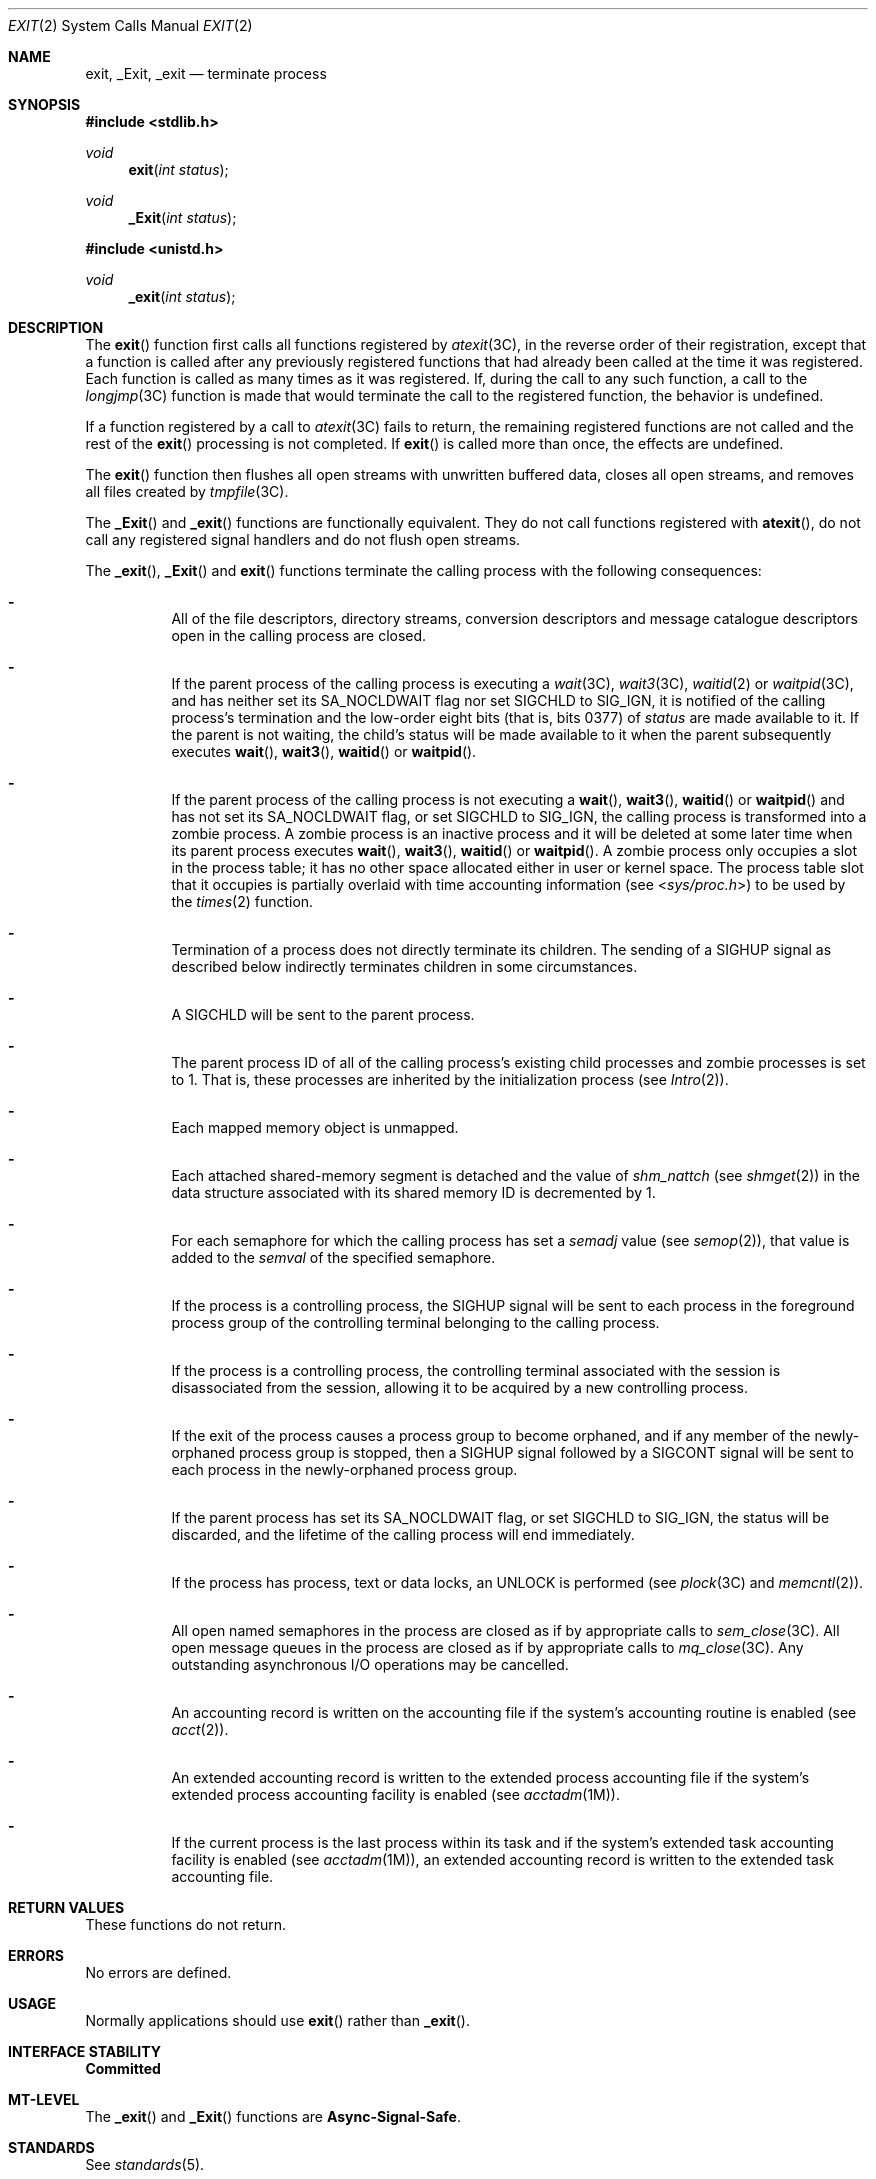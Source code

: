 .\"
.\" Sun Microsystems, Inc. gratefully acknowledges The Open Group for
.\" permission to reproduce portions of its copyrighted documentation.
.\" Original documentation from The Open Group can be obtained online at
.\" http://www.opengroup.org/bookstore/.
.\"
.\" The Institute of Electrical and Electronics Engineers and The Open
.\" Group, have given us permission to reprint portions of their
.\" documentation.
.\"
.\" In the following statement, the phrase ``this text'' refers to portions
.\" of the system documentation.
.\"
.\" Portions of this text are reprinted and reproduced in electronic form
.\" in the SunOS Reference Manual, from IEEE Std 1003.1, 2004 Edition,
.\" Standard for Information Technology -- Portable Operating System
.\" Interface (POSIX), The Open Group Base Specifications Issue 6,
.\" Copyright (C) 2001-2004 by the Institute of Electrical and Electronics
.\" Engineers, Inc and The Open Group.  In the event of any discrepancy
.\" between these versions and the original IEEE and The Open Group
.\" Standard, the original IEEE and The Open Group Standard is the referee
.\" document.  The original Standard can be obtained online at
.\" http://www.opengroup.org/unix/online.html.
.\"
.\" This notice shall appear on any product containing this material.
.\"
.\" The contents of this file are subject to the terms of the
.\" Common Development and Distribution License (the "License").
.\" You may not use this file except in compliance with the License.
.\"
.\" You can obtain a copy of the license at usr/src/OPENSOLARIS.LICENSE
.\" or http://www.opensolaris.org/os/licensing.
.\" See the License for the specific language governing permissions
.\" and limitations under the License.
.\"
.\" When distributing Covered Code, include this CDDL HEADER in each
.\" file and include the License file at usr/src/OPENSOLARIS.LICENSE.
.\" If applicable, add the following below this CDDL HEADER, with the
.\" fields enclosed by brackets "[]" replaced with your own identifying
.\" information: Portions Copyright [yyyy] [name of copyright owner]
.\"
.\"
.\" Copyright 1989 AT&T
.\" Portions Copyright (c) 1992, X/Open Company Limited.  All Rights Reserved.
.\" Copyright (c) 2008, Sun Microsystems, Inc.  All Rights Reserved.
.\"
.Dd February 5, 2008
.Dt EXIT 2
.Os
.Sh NAME
.Nm exit , _Exit , _exit
.Nd terminate process
.Sh SYNOPSIS
.In stdlib.h
.Ft void
.Fn exit "int status"
.Ft void
.Fn _Exit "int status"
.In unistd.h
.Ft void
.Fn _exit "int status"
.Sh DESCRIPTION
The
.Fn exit
function first calls all functions registered by
.Xr atexit 3C ,
in the reverse order of their registration, except that a function is called
after any previously registered functions that had already been called at the
time it was registered.
Each function is called as many times as it was registered.
If, during the call to any such function, a call to the
.Xr longjmp 3C
function is made that would terminate the call to the registered function, the
behavior is undefined.
.Pp
If a function registered by a call to
.Xr atexit 3C
fails to return, the remaining registered functions are not called and the rest
of the
.Fn exit
processing is not completed.
If
.Fn exit
is called more than once, the effects are undefined.
.Pp
The
.Fn exit
function then flushes all open streams with unwritten buffered
data, closes all open streams, and removes all files created by
.Xr tmpfile 3C .
.Pp
The
.Fn _Exit
and
.Fn _exit
functions are functionally equivalent.
They do not call functions registered with
.Fn atexit ,
do not call any registered signal handlers and do not flush open streams.
.Pp
The
.Fn _exit , Fn _Exit
and
.Fn exit
functions terminate the calling process with the following consequences:
.Bl -dash -width Ds
.It
All of the file descriptors, directory streams, conversion descriptors and
message catalogue descriptors open in the calling process are closed.
.It
If the parent process of the calling process is executing a
.Xr wait 3C , Xr wait3 3C , Xr waitid 2
or
.Xr waitpid 3C ,
and has neither set its
.Dv SA_NOCLDWAIT
flag nor set
.Dv SIGCHLD
to
.Dv SIG_IGN ,
it is notified of the calling process's termination and the low-order eight bits
(that is, bits 0377) of
.Fa status
are made available to it.
If the parent is not
waiting, the child's status will be made available to it when the parent
subsequently executes
.Fn wait , Fn wait3 , Fn waitid
or
.Fn waitpid .
.It
If the parent process of the calling process is not executing a
.Fn wait , Fn wait3 , Fn waitid
or
.Fn waitpid
and has not set its
.Dv SA_NOCLDWAIT
flag, or set
.Dv SIGCHLD
to
.Dv SIG_IGN ,
the calling
process is transformed into a zombie process.
A zombie process is an inactive process and it will be deleted at some later
time when its parent process executes
.Fn wait , Fn wait3 , Fn waitid
or
.Fn waitpid .
A zombie process only occupies a slot in the process table; it
has no other space allocated either in user or kernel space.
The process table slot that it occupies is partially overlaid with time
accounting information
.Pq see In sys/proc.h
to be used by the
.Xr times 2
function.
.It
Termination of a process does not directly terminate its children.
The sending of a
.Dv SIGHUP
signal as described below indirectly terminates children in some circumstances.
.It
A
.Dv SIGCHLD
will be sent to the parent process.
.It
The parent process ID of all of the calling process's existing child processes
and zombie processes is set to 1.
That is, these processes are inherited by the initialization process
.Pq see Xr Intro 2 .
.It
Each mapped memory object is unmapped.
.It
Each attached shared-memory segment is detached and the value of
.Va shm_nattch Pq see Xr shmget 2
in the data structure associated with its shared memory ID is decremented by 1.
.It
For each semaphore for which the calling process has set a
.Va semadj
value
.Pq see Xr semop 2 ,
that value is added to the
.Va semval
of the specified semaphore.
.It
If the process is a controlling process, the
.Dv SIGHUP
signal will be sent to each process in the foreground process group of the
controlling terminal belonging to the calling process.
.It
If the process is a controlling process, the controlling terminal associated
with the session is disassociated from the session, allowing it to be acquired
by a new controlling process.
.It
If the exit of the process causes a process group to become orphaned, and if
any member of the newly-orphaned process group is stopped, then a
.Dv SIGHUP
signal followed by a
.Dv SIGCONT
signal will be sent to each process in the newly-orphaned process group.
.It
If the parent process has set its
.Dv SA_NOCLDWAIT
flag, or set
.Dv SIGCHLD
to
.Dv SIG_IGN ,
the
.Dv status
will be discarded, and the lifetime of the calling process will end
immediately.
.It
If the process has process, text or data locks, an
.Dv UNLOCK
is performed
.Pq see Xr plock 3C and Xr memcntl 2 .
.It
All open named semaphores in the process are closed as if by appropriate calls
to
.Xr sem_close 3C .
All open message queues in the process are closed as if by appropriate calls to
.Xr mq_close 3C .
Any outstanding asynchronous I/O operations may be cancelled.
.It
An accounting record is written on the accounting file if the system's
accounting routine is enabled
.Pq see Xr acct 2 .
.It
An extended accounting record is written to the extended process accounting
file if the system's extended process accounting facility is enabled
.Pq see Xr acctadm 1M .
.It
If the current process is the last process within its task and if the system's
extended task accounting facility is enabled
.Pq see Xr acctadm 1M ,
an extended accounting record is written to the extended task accounting file.
.El
.Sh RETURN VALUES
These functions do not return.
.Sh ERRORS
No errors are defined.
.Sh USAGE
Normally applications should use
.Fn exit
rather than
.Fn _exit .
.Sh INTERFACE STABILITY
.Sy Committed
.Sh MT-LEVEL
The
.Fn _exit
and
.Fn _Exit
functions are
.Sy Async-Signal-Safe .
.Sh STANDARDS
See
.Xr standards 5 .
.Sh SEE ALSO
.Xr acctadm 1M ,
.Xr acct 2 ,
.Xr close 2 ,
.Xr Intro 2 ,
.Xr memcntl 2 ,
.Xr semop 2 ,
.Xr shmget 2 ,
.Xr sigaction 2 ,
.Xr times 2 ,
.Xr waitid 2 ,
.Xr atexit 3C ,
.Xr fclose 3C ,
.Xr mq_close 3C ,
.Xr plock 3C ,
.Xr tmpfile 3C ,
.Xr wait 3C ,
.Xr wait3 3C ,
.Xr waitpid 3C ,
.Xr signal.h 3HEAD ,
.Xr attributes 5 ,
.Xr standards 5
